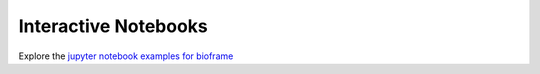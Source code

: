 Interactive Notebooks
=======================

Explore the `jupyter notebook examples for bioframe <https://github.com/open2c/bioframe/tree/genomic_interval_arithmetic/docs/notebooks>`_
